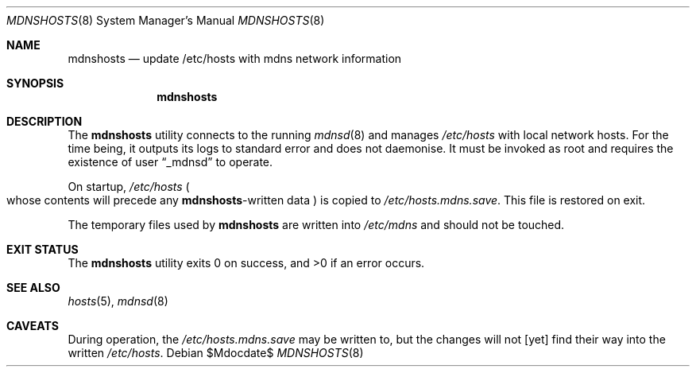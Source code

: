 .\"	$OpenBSD: mdoc.template,v 1.15 2014/03/31 00:09:54 dlg Exp $
.\"
.\" Copyright (c) 2017 Kristaps Dzonsons <kristaps@bsd.lv>
.\"
.\" Permission to use, copy, modify, and distribute this software for any
.\" purpose with or without fee is hereby granted, provided that the above
.\" copyright notice and this permission notice appear in all copies.
.\"
.\" THE SOFTWARE IS PROVIDED "AS IS" AND THE AUTHOR DISCLAIMS ALL WARRANTIES
.\" WITH REGARD TO THIS SOFTWARE INCLUDING ALL IMPLIED WARRANTIES OF
.\" MERCHANTABILITY AND FITNESS. IN NO EVENT SHALL THE AUTHOR BE LIABLE FOR
.\" ANY SPECIAL, DIRECT, INDIRECT, OR CONSEQUENTIAL DAMAGES OR ANY DAMAGES
.\" WHATSOEVER RESULTING FROM LOSS OF USE, DATA OR PROFITS, WHETHER IN AN
.\" ACTION OF CONTRACT, NEGLIGENCE OR OTHER TORTIOUS ACTION, ARISING OUT OF
.\" OR IN CONNECTION WITH THE USE OR PERFORMANCE OF THIS SOFTWARE.
.\"
.Dd $Mdocdate$
.Dt MDNSHOSTS 8
.Os
.Sh NAME
.Nm mdnshosts
.Nd update /etc/hosts with mdns network information
.Sh SYNOPSIS
.Nm mdnshosts
.Sh DESCRIPTION
The
.Nm
utility connects to the running
.Xr mdnsd 8
and manages
.Pa /etc/hosts
with local network hosts.
For the time being, it outputs its logs to standard error and does not
daemonise.
It must be invoked as root and requires the existence of user
.Dq _mdnsd
to operate.
.Pp
On startup,
.Pa /etc/hosts
.Po
whose contents will precede any
.No Nm Ns -written
data
.Pc
is copied to
.Pa /etc/hosts.mdns.save .
This file is restored on exit.
.Pp
The temporary files used by
.Nm
are written into
.Pa /etc/mdns
and should not be touched.
.\" .Sh FILES
.Sh EXIT STATUS
.Ex -std
.\" .Sh DIAGNOSTICS
.Sh SEE ALSO
.Xr hosts 5 ,
.Xr mdnsd 8
.\" .Sh STANDARDS
.\" .Sh HISTORY
.\" .Sh AUTHORS
.Sh CAVEATS
During operation, the
.Pa /etc/hosts.mdns.save
may be written to, but the changes will not [yet] find their way into
the written
.Pa /etc/hosts .
.\" .Sh BUGS
